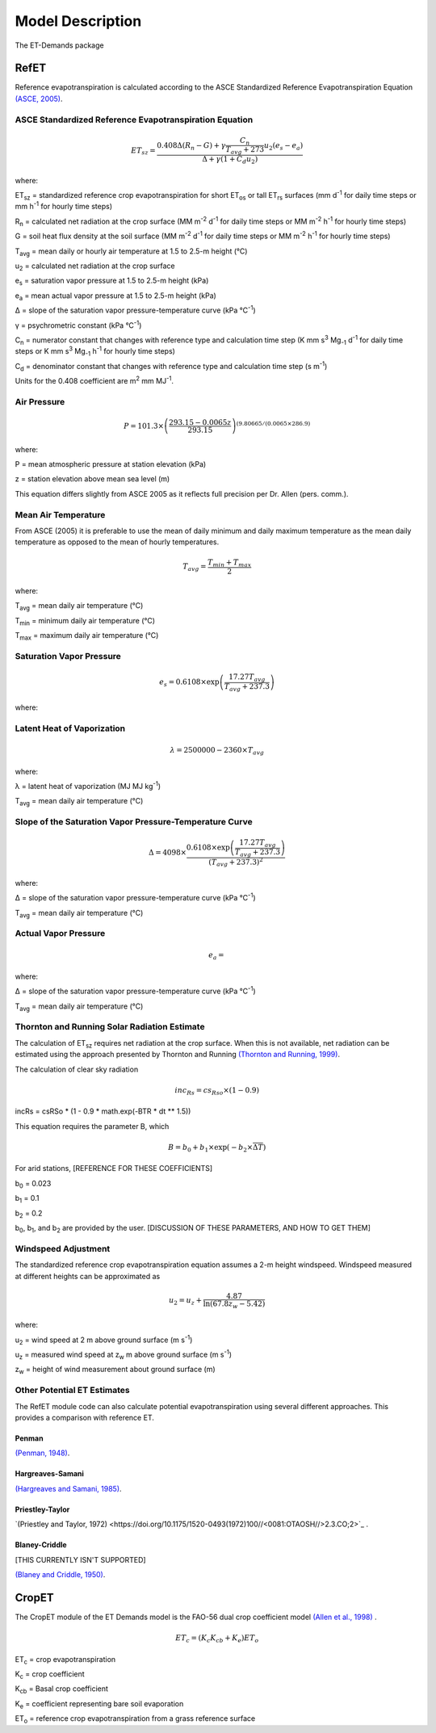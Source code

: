 =================
Model Description
=================
The ET-Demands package

-----
RefET
-----

Reference evapotranspiration is calculated according to the ASCE Standardized Reference Evapotranspiration Equation `(ASCE, 2005) <https://doi.org/10.1061/9780784408056>`_.

^^^^^^^^^^^^^^^^^^^^^^^^^^^^^^^^^^^^^^^^^^^^^^^^^^^^^^^
ASCE Standardized Reference Evapotranspiration Equation
^^^^^^^^^^^^^^^^^^^^^^^^^^^^^^^^^^^^^^^^^^^^^^^^^^^^^^^

.. math::

   ET_{sz} =\frac{0.408 \Delta (R_n-G) + \gamma \frac{C_n}{T_{avg} + 273}u_2 (e_s-e_a)}{\Delta + \gamma(1+C_d u_2)}

where:

ET\ :sub:`sz` = standardized reference crop evapotranspiration for short ET\ :sub:`os` or tall ET\ :sub:`rs` surfaces (mm d\ :sup:`-1` for daily time steps or mm h\ :sup:`-1` for hourly time steps)

R\ :sub:`n` = calculated net radiation at the crop surface (MM m\ :sup:`-2` d\ :sup:`-1` for daily time steps or MM m\ :sup:`-2` h\ :sup:`-1` for hourly time steps)

G = soil heat flux density at the soil surface (MM m\ :sup:`-2` d\ :sup:`-1` for daily time steps or MM m\ :sup:`-2` h\ :sup:`-1` for hourly time steps)

T\ :sub:`avg` = mean daily or hourly air temperature at 1.5 to 2.5-m height (°C)

u\ :sub:`2` = calculated net radiation at the crop surface

e\ :sub:`s` = saturation vapor pressure at 1.5 to 2.5-m height (kPa)

e\ :sub:`a` = mean actual vapor pressure at 1.5 to 2.5-m height (kPa)

Δ = slope of the saturation vapor pressure-temperature curve (kPa °C\ :sup:`-1`)

γ = psychrometric constant (kPa °C\ :sup:`-1`)

C\ :sub:`n` = numerator constant that changes with reference type and calculation time step (K mm s\ :sup:`3` Mg\ :sub:`-1` d\ :sup:`-1` for daily time steps or K mm s\ :sup:`3` Mg\ :sub:`-1` h\ :sup:`-1` for hourly time steps)

C\ :sub:`d` = denominator constant that changes with reference type and calculation time step (s m\ :sup:`-1`)

Units for the 0.408 coefficient are m\ :sup:`2` mm MJ\ :sup:`-1`.

^^^^^^^^^^^^
Air Pressure
^^^^^^^^^^^^

.. math::

   P = 101.3 \times \left(\frac{293.15 - 0.0065z}{ 293.15} \right)^{(9.80665 / (0.0065 \times 286.9)}

where:

P = mean atmospheric pressure at station elevation (kPa)

z = station elevation above mean sea level (m)

This equation differs slightly from ASCE 2005 as it reflects full precision per Dr. Allen (pers. comm.).

^^^^^^^^^^^^^^^^^^^^
Mean Air Temperature
^^^^^^^^^^^^^^^^^^^^
From ASCE (2005) it is preferable to use the mean of daily minimum and daily maximum temperature as the mean daily temperature as opposed to the mean of hourly temperatures.


.. math::

   T_{avg} = \frac{T_{min} + T_{max}}{2}

where:

T\ :sub:`avg` = mean daily air temperature (°C)

T\ :sub:`min` = minimum daily air temperature (°C)

T\ :sub:`max` = maximum daily air temperature (°C)


^^^^^^^^^^^^^^^^^^^^^^^^^
Saturation Vapor Pressure
^^^^^^^^^^^^^^^^^^^^^^^^^

.. math::

   e_s = 0.6108 \times \exp \left( \frac{17.27T_{avg}}{T_{avg} + 237.3} \right)


where:

^^^^^^^^^^^^^^^^^^^^^^^^^^^
Latent Heat of Vaporization
^^^^^^^^^^^^^^^^^^^^^^^^^^^

.. math::

   \lambda = 2500000 - 2360 \times T_{avg}

where:

λ = latent heat of vaporization (MJ MJ kg\ :sup:`-1`)

T\ :sub:`avg` = mean daily air temperature (°C)

^^^^^^^^^^^^^^^^^^^^^^^^^^^^^^^^^^^^^^^^^^^^^^^^^^^^^^^^
Slope of the Saturation Vapor Pressure-Temperature Curve
^^^^^^^^^^^^^^^^^^^^^^^^^^^^^^^^^^^^^^^^^^^^^^^^^^^^^^^^

.. math::
   \Delta = 4098 \times \frac{0.6108 \times \exp \left( \frac{17.27T_{avg}}{T_{avg} + 237.3} \right)}{\left(T_{avg} + 237.3\right)^2}

where:

Δ = slope of the saturation vapor pressure-temperature curve (kPa °C\ :sup:`-1`)

T\ :sub:`avg` = mean daily air temperature (°C)

^^^^^^^^^^^^^^^^^^^^^
Actual Vapor Pressure
^^^^^^^^^^^^^^^^^^^^^

.. math::
   e_a =

where:

Δ = slope of the saturation vapor pressure-temperature curve (kPa °C\ :sup:`-1`)

T\ :sub:`avg` = mean daily air temperature (°C)



^^^^^^^^^^^^^^^^^^^^^^^^^^^^^^^^^^^^^^^^^^^^^
Thornton and Running Solar Radiation Estimate
^^^^^^^^^^^^^^^^^^^^^^^^^^^^^^^^^^^^^^^^^^^^^
The calculation of ET\ :sub:`sz` requires net radiation at the crop surface. When this is not available, net radiation can be estimated using the approach presented by Thornton and Running `(Thornton and Running, 1999) <https://doi.org/10.1016/S0168-1923(98)00126-9>`_.

The calculation of clear sky radiation

.. math::

   inc_{Rs} =cs_{Rso} \times (1 - 0.9)


incRs = csRSo * (1 - 0.9 * math.exp(-BTR * dt ** 1.5))


This equation requires the parameter B, which

.. math::

   B = b_0 + b_1 \times \exp(-b_2 \times \overline{\Delta T})

For arid stations, [REFERENCE FOR THESE COEFFICIENTS]

b\ :sub:`0` = 0.023

b\ :sub:`1` = 0.1

b\ :sub:`2` = 0.2

b\ :sub:`0`, b\ :sub:`1`, and b\ :sub:`2` are provided by the user. [DISCUSSION OF THESE PARAMETERS, AND HOW TO GET THEM]


^^^^^^^^^^^^^^^^^^^^
Windspeed Adjustment
^^^^^^^^^^^^^^^^^^^^
The standardized reference crop evapotranspiration equation assumes a 2-m height windspeed. Windspeed measured at different heights can be approximated as

.. math::

   u_2 = u_z + \frac{4.87}{\ln\left(67.8 z_w - 5.42 \right)}

where:

u\ :sub:`2` = wind speed at 2 m above ground surface (m s\ :sup:`-1`)

u\ :sub:`z` = measured wind speed at z\ :sub:`w` m above ground surface (m s\ :sup:`-1`)

z\ :sub:`w` = height of wind measurement about ground surface (m)

^^^^^^^^^^^^^^^^^^^^^^^^^^^^
Other Potential ET Estimates
^^^^^^^^^^^^^^^^^^^^^^^^^^^^
The RefET module code can also calculate potential evapotranspiration using several different approaches. This provides a comparison with reference ET.


""""""
Penman
""""""

`(Penman, 1948) <https://doi.org/10.1098/rspa.1948.0037>`_.


"""""""""""""""""
Hargreaves-Samani
"""""""""""""""""

`(Hargreaves and Samani, 1985) <https://doi.org/10.13031/2013.26773>`_.

""""""""""""""""
Priestley-Taylor
""""""""""""""""

`(Priestley and Taylor, 1972) <https://doi.org/10.1175/1520-0493(1972)100//<0081:OTAOSH//>2.3.CO;2>`_ .



""""""""""""""
Blaney-Criddle
""""""""""""""
[THIS CURRENTLY ISN'T SUPPORTED]

`(Blaney and Criddle, 1950) <https://archive.org/details/determiningwater96blan>`_.

------
CropET
------
The CropET module of the ET Demands model is the FAO-56 dual crop coefficient model
`(Allen et al., 1998) <http://www.fao.org/docrep/X0490E/X0490E00.htm>`_ .

.. math::

   ET_{c} = (K_c K_{cb} + K_e)ET_o

ET\ :sub:`c` = crop evapotranspiration

K\ :sub:`c` = crop coefficient

K\ :sub:`cb` = Basal crop coefficient

K\ :sub:`e` = coefficient representing bare soil evaporation

ET\ :sub:`o` = reference crop evapotranspiration from a grass reference surface
